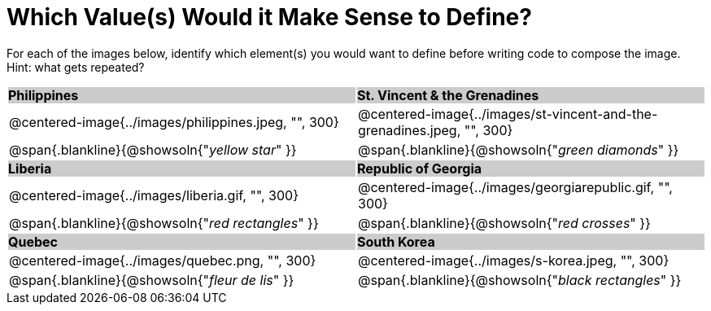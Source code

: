 = Which Value(s) Would it Make Sense to Define?

++++
<style>
.centered-image { padding: 0 !important; width: 300px; }
#content tr:nth-child(3n-1) p { padding: 0 !important; margin: 0 !important; }
#content tr:nth-child(3n-2) { background: #cccccc !important; }
#content tr:nth-child(3n-2) * { padding: 0; margin: 0; font-weight: bold;}
</style>
++++

For each of the images below, identify which element(s) you would want to define before writing code to compose the image. Hint: what gets repeated?

[.images, cols="^.^2a,^.^2a", stripes="none"]
|===
| Philippines											| St. Vincent & the Grenadines
| @centered-image{../images/philippines.jpeg, "", 300}			| @centered-image{../images/st-vincent-and-the-grenadines.jpeg, "", 300}
| [.bottom]
@span{.blankline}{@showsoln{"_yellow star_" }}
| [.bottom]
@span{.blankline}{@showsoln{"_green diamonds_" }}

| Liberia 												| Republic of Georgia
| @centered-image{../images/liberia.gif, "", 300}				| @centered-image{../images/georgiarepublic.gif, "", 300}
| [.bottom]
@span{.blankline}{@showsoln{"_red rectangles_" }}
| [.bottom]
@span{.blankline}{@showsoln{"_red crosses_" }}

| Quebec												| South Korea
| @centered-image{../images/quebec.png, "", 300}					| @centered-image{../images/s-korea.jpeg, "", 300}
| [.bottom]
@span{.blankline}{@showsoln{"_fleur de lis_" }}
| [.bottom]
@span{.blankline}{@showsoln{"_black rectangles_" }}
|===
